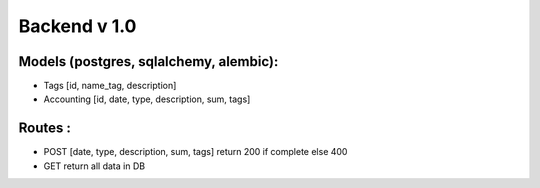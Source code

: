 Backend v 1.0
=============

Models (postgres, sqlalchemy, alembic):
---------------------------------------
* Tags [id, name_tag, description]
* Accounting [id, date, type, description, sum, tags]

Routes :
--------
* POST [date, type, description, sum, tags] return 200 if complete else 400
* GET return all data in DB